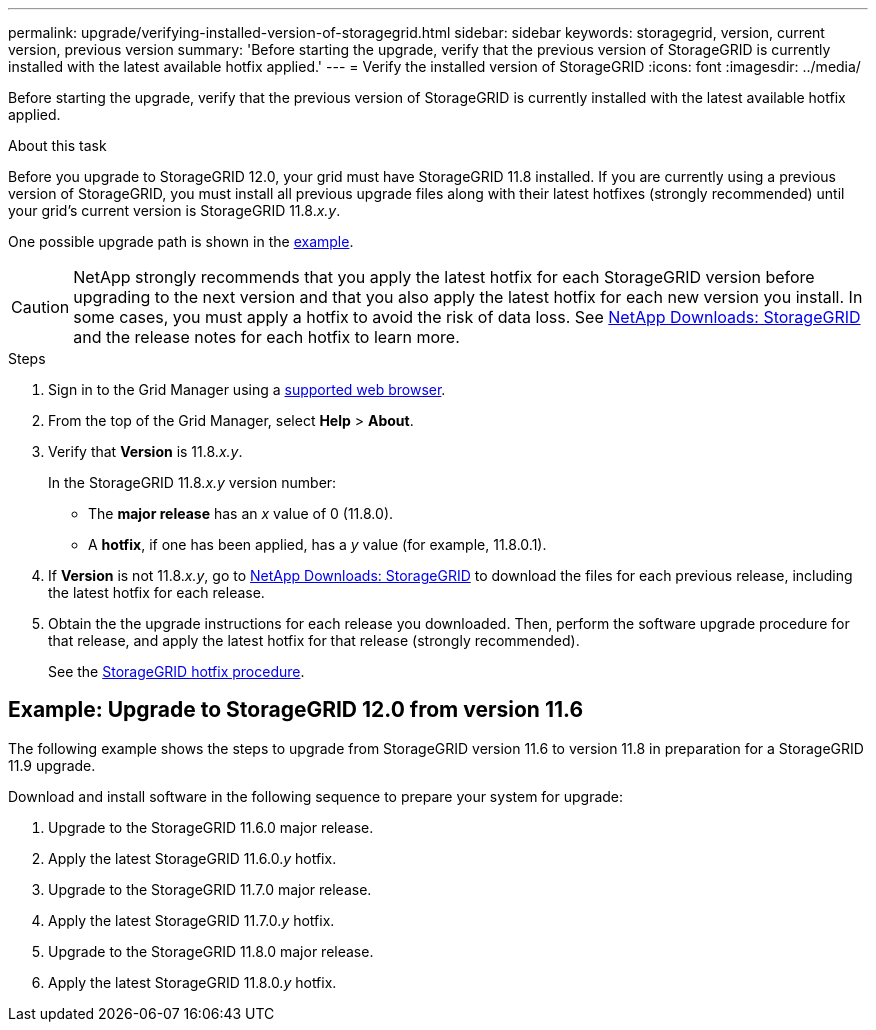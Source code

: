 ---
permalink: upgrade/verifying-installed-version-of-storagegrid.html
sidebar: sidebar
keywords: storagegrid, version, current version, previous version
summary: 'Before starting the upgrade, verify that the previous version of StorageGRID is currently installed with the latest available hotfix applied.'
---
= Verify the installed version of StorageGRID
:icons: font
:imagesdir: ../media/

[.lead]
Before starting the upgrade, verify that the previous version of StorageGRID is currently installed with the latest available hotfix applied.

.About this task

Before you upgrade to StorageGRID 12.0, your grid must have StorageGRID 11.8 installed. If you are currently using a previous version of StorageGRID, you must install all previous upgrade files along with their latest hotfixes (strongly recommended) until your grid's current version is StorageGRID 11.8._x.y_.

One possible upgrade path is shown in the <<example-upgrade-path,example>>.

CAUTION: NetApp strongly recommends that you apply the latest hotfix for each StorageGRID version before upgrading to the next version and that you also apply the latest hotfix for each new version you install. In some cases, you must apply a hotfix to avoid the risk of data loss. See https://mysupport.netapp.com/site/products/all/details/storagegrid/downloads-tab[NetApp Downloads: StorageGRID^] and the release notes for each hotfix to learn more. 


.Steps

. Sign in to the Grid Manager using a link:../admin/web-browser-requirements.html[supported web browser].

. From the top of the Grid Manager, select *Help* > *About*.

. Verify that *Version* is 11.8._x.y_.
+
In the StorageGRID 11.8._x.y_ version number:
+
 ** The *major release* has an _x_ value of 0 (11.8.0).
 ** A *hotfix*, if one has been applied, has a _y_ value (for example, 11.8.0.1).

. If *Version* is not 11.8._x.y_, go to https://mysupport.netapp.com/site/products/all/details/storagegrid/downloads-tab[NetApp Downloads: StorageGRID^] to download the files for each previous release, including the latest hotfix for each release.

. Obtain the the upgrade instructions for each release you downloaded. Then, perform the software upgrade procedure for that release, and apply the latest hotfix for that release (strongly recommended).
+
See the link:../maintain/storagegrid-hotfix-procedure.html[StorageGRID hotfix procedure].


== [[example-upgrade-path]]Example: Upgrade to StorageGRID 12.0 from version 11.6

The following example shows the steps to upgrade from StorageGRID version 11.6 to version 11.8 in preparation for a StorageGRID 11.9 upgrade. 

Download and install software in the following sequence to prepare your system for upgrade:

. Upgrade to the StorageGRID 11.6.0 major release.
. Apply the latest StorageGRID 11.6.0._y_ hotfix.
. Upgrade to the StorageGRID 11.7.0 major release.
. Apply the latest StorageGRID 11.7.0._y_ hotfix.
. Upgrade to the StorageGRID 11.8.0 major release.
. Apply the latest StorageGRID 11.8.0._y_ hotfix.